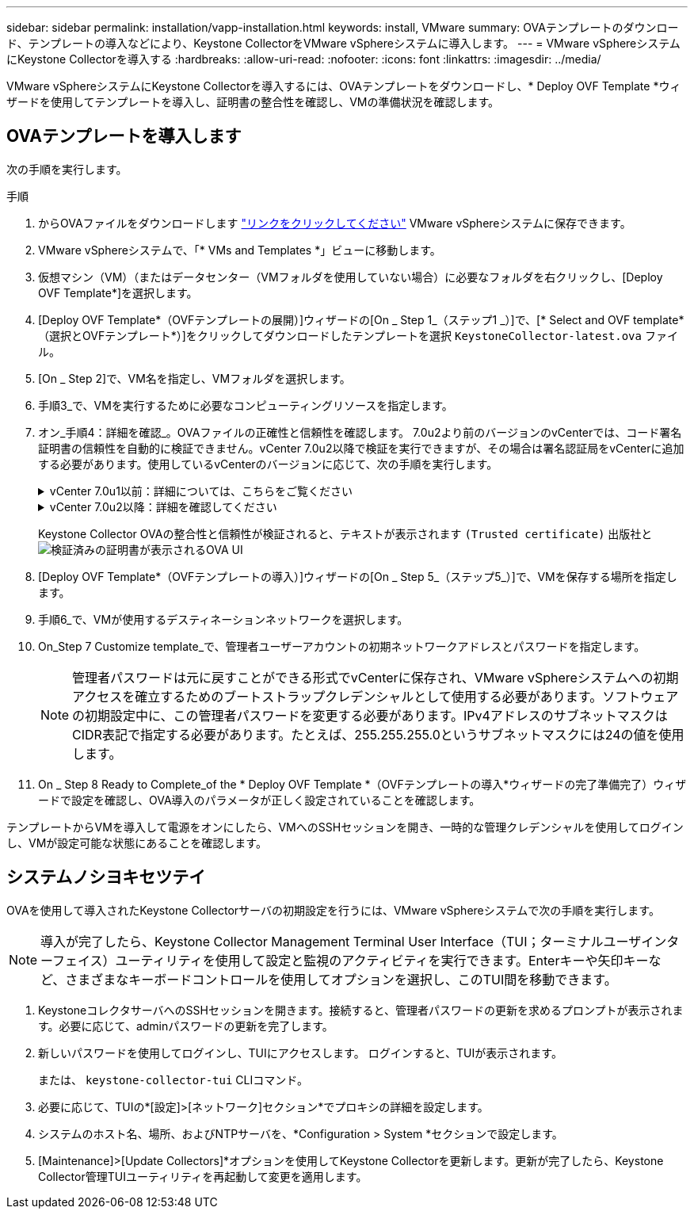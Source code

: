 ---
sidebar: sidebar 
permalink: installation/vapp-installation.html 
keywords: install, VMware 
summary: OVAテンプレートのダウンロード、テンプレートの導入などにより、Keystone CollectorをVMware vSphereシステムに導入します。 
---
= VMware vSphereシステムにKeystone Collectorを導入する
:hardbreaks:
:allow-uri-read: 
:nofooter: 
:icons: font
:linkattrs: 
:imagesdir: ../media/


[role="lead"]
VMware vSphereシステムにKeystone Collectorを導入するには、OVAテンプレートをダウンロードし、* Deploy OVF Template *ウィザードを使用してテンプレートを導入し、証明書の整合性を確認し、VMの準備状況を確認します。



== OVAテンプレートを導入します

次の手順を実行します。

.手順
. からOVAファイルをダウンロードします https://keystone.netapp.com/downloads/KeystoneCollector-latest.ova["リンクをクリックしてください"^] VMware vSphereシステムに保存できます。
. VMware vSphereシステムで、「* VMs and Templates *」ビューに移動します。
. 仮想マシン（VM）（またはデータセンター（VMフォルダを使用していない場合）に必要なフォルダを右クリックし、[Deploy OVF Template*]を選択します。
. [Deploy OVF Template*（OVFテンプレートの展開）]ウィザードの[On _ Step 1_（ステップ1 _）]で、[* Select and OVF template*（選択とOVFテンプレート*）]をクリックしてダウンロードしたテンプレートを選択 `KeystoneCollector-latest.ova` ファイル。
. [On _ Step 2]で、VM名を指定し、VMフォルダを選択します。
. 手順3_で、VMを実行するために必要なコンピューティングリソースを指定します。
. オン_手順4：詳細を確認_。OVAファイルの正確性と信頼性を確認します。
7.0u2より前のバージョンのvCenterでは、コード署名証明書の信頼性を自動的に検証できません。vCenter 7.0u2以降で検証を実行できますが、その場合は署名認証局をvCenterに追加する必要があります。使用しているvCenterのバージョンに応じて、次の手順を実行します。
+
.vCenter 7.0u1以前：詳細については、こちらをご覧ください
[%collapsible]
====
vCenterでOVAファイルの内容の整合性が検証され、OVAファイルに含まれるファイルに対して有効なコード署名ダイジェストが提供されていることが確認されます。ただし、コード署名証明書の信頼性は検証されません。整合性を確認するには、完全な署名ダイジェスト証明書をダウンロードし、Keystoneによって公開されているパブリック証明書に対してその証明書を検証する必要があります。

.. [*Publisher*]リンクをクリックして、完全な署名ダイジェスト証明書をダウンロードします。
.. から_Keystone Billing_public証明書をダウンロードします https://keystone.netapp.com/downloads/OVA-SSL-NetApp-Keystone-20221101.pem["リンクをクリックしてください"^]。
.. OpenSSLを使用して、OVA署名証明書のパブリック証明書との信頼性を確認します。
`openssl verify -CAfile OVA-SSL-NetApp-Keystone-20221101.pem keystone-collector.cert`


====
+
.vCenter 7.0u2以降：詳細を確認してください
[%collapsible]
====
7.0u2以降のバージョンのvCenterでは、有効なコード署名ダイジェストを指定した場合に、OVAファイルの内容の整合性とコード署名証明書の信頼性を検証できます。vCenterのルート信頼ストアにはVMware証明書のみが格納されています。NetAppは認証局としてEntrustを使用しているため、これらの証明書をvCenter信頼ストアに追加する必要があります。

.. コード署名CA証明書をEntrustからダウンロードします https://web.entrust.com/subca-certificates/OVCS2-CSBR1-crosscert.cer["こちらをご覧ください"^]。
.. の手順に従います `Resolution` このナレッジベース（KB）記事のセクション： https://kb.vmware.com/s/article/84240[]。


====
+
Keystone Collector OVAの整合性と信頼性が検証されると、テキストが表示されます `(Trusted certificate)` 出版社と
image:ova-deploy.png["検証済みの証明書が表示されるOVA UI"]

. [Deploy OVF Template*（OVFテンプレートの導入）]ウィザードの[On _ Step 5_（ステップ5_）]で、VMを保存する場所を指定します。
. 手順6_で、VMが使用するデスティネーションネットワークを選択します。
. On_Step 7 Customize template_で、管理者ユーザーアカウントの初期ネットワークアドレスとパスワードを指定します。
+

NOTE: 管理者パスワードは元に戻すことができる形式でvCenterに保存され、VMware vSphereシステムへの初期アクセスを確立するためのブートストラップクレデンシャルとして使用する必要があります。ソフトウェアの初期設定中に、この管理者パスワードを変更する必要があります。IPv4アドレスのサブネットマスクはCIDR表記で指定する必要があります。たとえば、255.255.255.0というサブネットマスクには24の値を使用します。

. On _ Step 8 Ready to Complete_of the * Deploy OVF Template *（OVFテンプレートの導入*ウィザードの完了準備完了）ウィザードで設定を確認し、OVA導入のパラメータが正しく設定されていることを確認します。


テンプレートからVMを導入して電源をオンにしたら、VMへのSSHセッションを開き、一時的な管理クレデンシャルを使用してログインし、VMが設定可能な状態にあることを確認します。



== システムノシヨキセツテイ

OVAを使用して導入されたKeystone Collectorサーバの初期設定を行うには、VMware vSphereシステムで次の手順を実行します。


NOTE: 導入が完了したら、Keystone Collector Management Terminal User Interface（TUI；ターミナルユーザインターフェイス）ユーティリティを使用して設定と監視のアクティビティを実行できます。Enterキーや矢印キーなど、さまざまなキーボードコントロールを使用してオプションを選択し、このTUI間を移動できます。

. KeystoneコレクタサーバへのSSHセッションを開きます。接続すると、管理者パスワードの更新を求めるプロンプトが表示されます。必要に応じて、adminパスワードの更新を完了します。
. 新しいパスワードを使用してログインし、TUIにアクセスします。  ログインすると、TUIが表示されます。
+
または、 `keystone-collector-tui` CLIコマンド。

. 必要に応じて、TUIの*[設定]>[ネットワーク]セクション*でプロキシの詳細を設定します。
. システムのホスト名、場所、およびNTPサーバを、*Configuration > System *セクションで設定します。
. [Maintenance]>[Update Collectors]*オプションを使用してKeystone Collectorを更新します。更新が完了したら、Keystone Collector管理TUIユーティリティを再起動して変更を適用します。

